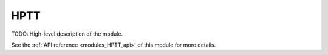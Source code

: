 
..
    Copyright (c) The Einsums Developers. All rights reserved.
    Licensed under the MIT License. See LICENSE.txt in the project root for license information.

.. _modules_HPTT:

====
HPTT
====

TODO: High-level description of the module.

See the :ref:`API reference <modules_HPTT_api>` of this module for more
details.

